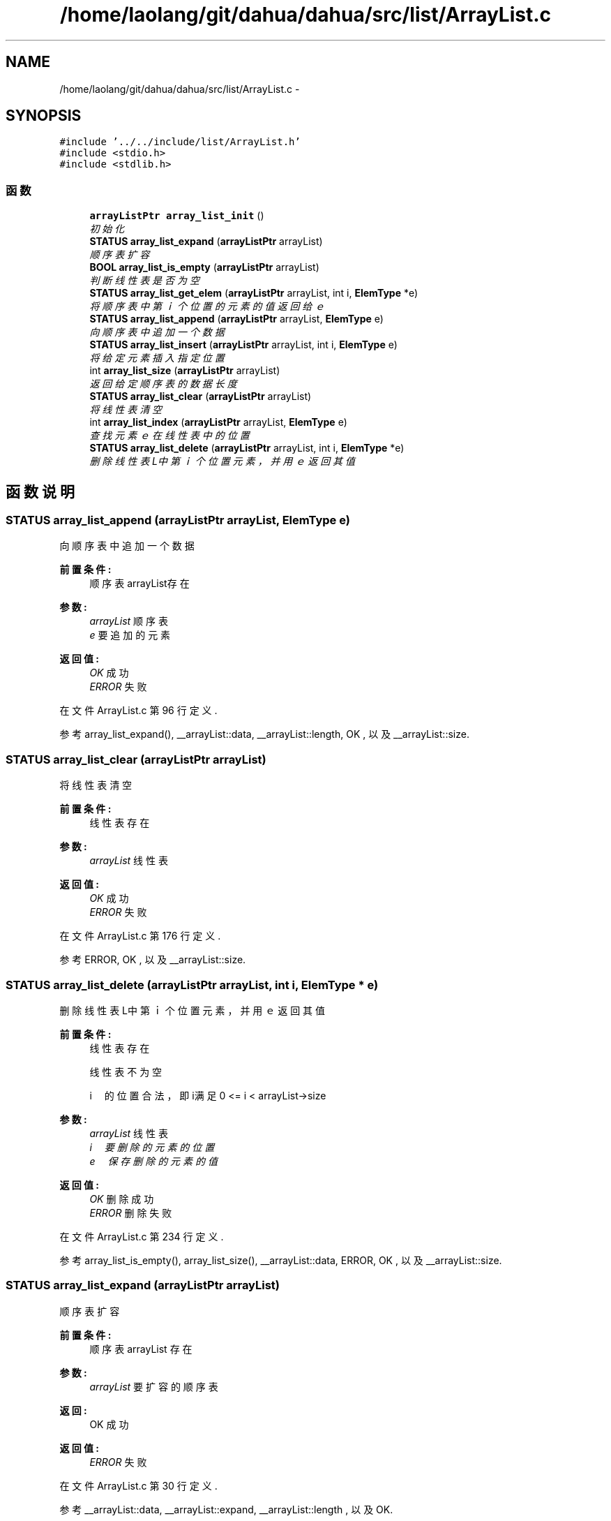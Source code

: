 .TH "/home/laolang/git/dahua/dahua/src/list/ArrayList.c" 3 "2015年 十月 26日 星期一" "Version 1.0" "dahua" \" -*- nroff -*-
.ad l
.nh
.SH NAME
/home/laolang/git/dahua/dahua/src/list/ArrayList.c \- 
.SH SYNOPSIS
.br
.PP
\fC#include '\&.\&./\&.\&./include/list/ArrayList\&.h'\fP
.br
\fC#include <stdio\&.h>\fP
.br
\fC#include <stdlib\&.h>\fP
.br

.SS "函数"

.in +1c
.ti -1c
.RI "\fBarrayListPtr\fP \fBarray_list_init\fP ()"
.br
.RI "\fI初始化 \fP"
.ti -1c
.RI "\fBSTATUS\fP \fBarray_list_expand\fP (\fBarrayListPtr\fP arrayList)"
.br
.RI "\fI顺序表扩容 \fP"
.ti -1c
.RI "\fBBOOL\fP \fBarray_list_is_empty\fP (\fBarrayListPtr\fP arrayList)"
.br
.RI "\fI判断线性表是否为空 \fP"
.ti -1c
.RI "\fBSTATUS\fP \fBarray_list_get_elem\fP (\fBarrayListPtr\fP arrayList, int i, \fBElemType\fP *e)"
.br
.RI "\fI将顺序表中第ｉ个位置的元素的值返回给ｅ \fP"
.ti -1c
.RI "\fBSTATUS\fP \fBarray_list_append\fP (\fBarrayListPtr\fP arrayList, \fBElemType\fP e)"
.br
.RI "\fI向顺序表中追加一个数据 \fP"
.ti -1c
.RI "\fBSTATUS\fP \fBarray_list_insert\fP (\fBarrayListPtr\fP arrayList, int i, \fBElemType\fP e)"
.br
.RI "\fI将给定元素插入指定位置 \fP"
.ti -1c
.RI "int \fBarray_list_size\fP (\fBarrayListPtr\fP arrayList)"
.br
.RI "\fI返回给定顺序表的数据长度 \fP"
.ti -1c
.RI "\fBSTATUS\fP \fBarray_list_clear\fP (\fBarrayListPtr\fP arrayList)"
.br
.RI "\fI将线性表清空 \fP"
.ti -1c
.RI "int \fBarray_list_index\fP (\fBarrayListPtr\fP arrayList, \fBElemType\fP e)"
.br
.RI "\fI查找元素ｅ在线性表中的位置 \fP"
.ti -1c
.RI "\fBSTATUS\fP \fBarray_list_delete\fP (\fBarrayListPtr\fP arrayList, int i, \fBElemType\fP *e)"
.br
.RI "\fI删除线性表L中第ｉ个位置元素，并用ｅ返回其值 \fP"
.in -1c
.SH "函数说明"
.PP 
.SS "\fBSTATUS\fP array_list_append (\fBarrayListPtr\fP arrayList, \fBElemType\fP e)"

.PP
向顺序表中追加一个数据 
.PP
\fB前置条件:\fP
.RS 4
顺序表arrayList存在
.RE
.PP
\fB参数:\fP
.RS 4
\fIarrayList\fP 顺序表 
.br
\fIe\fP 要追加的元素 
.RE
.PP
\fB返回值:\fP
.RS 4
\fIOK\fP 成功 
.br
\fIERROR\fP 失败 
.RE
.PP

.PP
在文件 ArrayList\&.c 第 96 行定义\&.
.PP
参考 array_list_expand(), __arrayList::data, __arrayList::length, OK , 以及 __arrayList::size\&.
.SS "\fBSTATUS\fP array_list_clear (\fBarrayListPtr\fP arrayList)"

.PP
将线性表清空 
.PP
\fB前置条件:\fP
.RS 4
线性表存在
.RE
.PP
\fB参数:\fP
.RS 4
\fIarrayList\fP 线性表 
.RE
.PP
\fB返回值:\fP
.RS 4
\fIOK\fP 成功 
.br
\fIERROR\fP 失败 
.RE
.PP

.PP
在文件 ArrayList\&.c 第 176 行定义\&.
.PP
参考 ERROR, OK , 以及 __arrayList::size\&.
.SS "\fBSTATUS\fP array_list_delete (\fBarrayListPtr\fP arrayList, int i, \fBElemType\fP * e)"

.PP
删除线性表L中第ｉ个位置元素，并用ｅ返回其值 
.PP
\fB前置条件:\fP
.RS 4
线性表存在 
.PP
线性表不为空 
.PP
i　的位置合法，即i满足 0 <= i < arrayList->size
.RE
.PP
\fB参数:\fP
.RS 4
\fIarrayList\fP 线性表 
.br
\fIi　要删除的元素的位置\fP 
.br
\fIe　保存删除的元素的值\fP 
.RE
.PP
\fB返回值:\fP
.RS 4
\fIOK\fP 删除成功 
.br
\fIERROR\fP 删除失败 
.RE
.PP

.PP
在文件 ArrayList\&.c 第 234 行定义\&.
.PP
参考 array_list_is_empty(), array_list_size(), __arrayList::data, ERROR, OK , 以及 __arrayList::size\&.
.SS "\fBSTATUS\fP array_list_expand (\fBarrayListPtr\fP arrayList)"

.PP
顺序表扩容 
.PP
\fB前置条件:\fP
.RS 4
顺序表arrayList 存在 
.RE
.PP
\fB参数:\fP
.RS 4
\fIarrayList\fP 要扩容的顺序表 
.RE
.PP
\fB返回:\fP
.RS 4
OK 成功 
.RE
.PP
\fB返回值:\fP
.RS 4
\fIERROR\fP 失败 
.RE
.PP

.PP
在文件 ArrayList\&.c 第 30 行定义\&.
.PP
参考 __arrayList::data, __arrayList::expand, __arrayList::length , 以及 OK\&.
.PP
参考自 array_list_append() , 以及 array_list_insert()\&.
.SS "\fBSTATUS\fP array_list_get_elem (\fBarrayListPtr\fP arrayList, int i, \fBElemType\fP * e)"

.PP
将顺序表中第ｉ个位置的元素的值返回给ｅ 
.PP
\fB前置条件:\fP
.RS 4
顺序表arrayList存在 
.PP
位置i合法，即i满足 0 <= i < arrayList->size 
.RE
.PP
\fB参数:\fP
.RS 4
\fIarrayList\fP 顺序表 
.br
\fIi\fP 位置 
.br
\fIe\fP 保存第ｉ个位置元素的值 
.RE
.PP
\fB返回:\fP
.RS 4
.RE
.PP

.PP
在文件 ArrayList\&.c 第 72 行定义\&.
.PP
参考 __arrayList::data, ERROR, OK , 以及 __arrayList::size\&.
.PP
参考自 array_list_index()\&.
.SS "int array_list_index (\fBarrayListPtr\fP arrayList, \fBElemType\fP e)"

.PP
查找元素ｅ在线性表中的位置 
.PP
\fB前置条件:\fP
.RS 4
线性表存在且不为空
.RE
.PP
\fB参数:\fP
.RS 4
\fIarrayList\fP 顺序表 
.br
\fIe　要查找的元素\fP 
.RE
.PP
\fB返回:\fP
.RS 4
e　在顺序表中的位置 
.RE
.PP
\fB返回值:\fP
.RS 4
\fIERROR\fP 不在线性表中或线性表为空或线性表不存在 
.RE
.PP

.PP
在文件 ArrayList\&.c 第 195 行定义\&.
.PP
参考 array_list_get_elem(), array_list_is_empty(), array_list_size() , 以及 ERROR\&.
.SS "\fBarrayListPtr\fP array_list_init ()"

.PP
初始化 
.PP
\fB返回:\fP
.RS 4
指向初始化后的顺序链表 
.RE
.PP

.PP
在文件 ArrayList\&.c 第 10 行定义\&.
.PP
参考 __arrayList::data, DEFAULT_EXPAND, DEFAULT_LENGTH, __arrayList::expand, __arrayList::length , 以及 __arrayList::size\&.
.SS "\fBSTATUS\fP array_list_insert (\fBarrayListPtr\fP arrayList, int i, \fBElemType\fP e)"

.PP
将给定元素插入指定位置 
.PP
\fB前置条件:\fP
.RS 4
顺序表arrayList存在 
.PP
位置i合法，如果i<0或i>arrayList->size 则为非法
.RE
.PP
\fB参数:\fP
.RS 4
\fIarrayList\fP 给定的顺序表 
.br
\fIi\fP 位置 
.br
\fIe\fP 要插入的元素 
.RE
.PP
\fB返回:\fP
.RS 4
.RE
.PP

.PP
在文件 ArrayList\&.c 第 122 行定义\&.
.PP
参考 array_list_expand(), __arrayList::data, ERROR, __arrayList::length, OK, __arrayList::size , 以及 __str::size\&.
.SS "\fBBOOL\fP array_list_is_empty (\fBarrayListPtr\fP arrayList)"

.PP
判断线性表是否为空 
.PP
\fB参数:\fP
.RS 4
\fIarrayList\fP 给定的线性表 
.RE
.PP
\fB返回值:\fP
.RS 4
\fITRUE\fP 为空 
.br
\fIFALSE\fP 不为空 
.RE
.PP

.PP
在文件 ArrayList\&.c 第 56 行定义\&.
.PP
参考 FALSE, __arrayList::size , 以及 TRUE\&.
.PP
参考自 array_list_delete() , 以及 array_list_index()\&.
.SS "int array_list_size (\fBarrayListPtr\fP arrayList)"

.PP
返回给定顺序表的数据长度 
.PP
\fB前置条件:\fP
.RS 4
给定的顺序表 arrayList 不为NULL 
.RE
.PP
\fB参数:\fP
.RS 4
\fIarrayList\fP 给定的顺序表 
.RE
.PP
\fB返回:\fP
.RS 4
顺序表的长度 
.RE
.PP

.PP
在文件 ArrayList\&.c 第 158 行定义\&.
.PP
参考 __arrayList::size\&.
.PP
参考自 array_list_delete() , 以及 array_list_index()\&.
.SH "作者"
.PP 
由 Doyxgen 通过分析 dahua 的 源代码自动生成\&.
